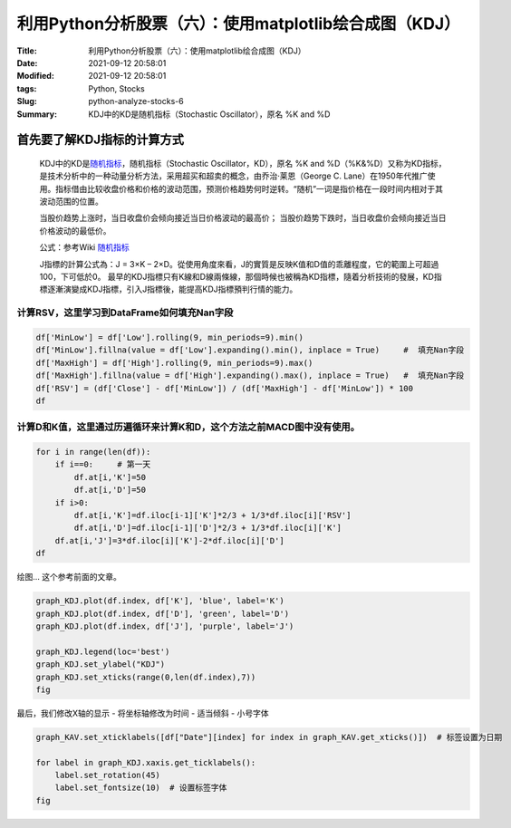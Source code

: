 利用Python分析股票（六）：使用matplotlib绘合成图（KDJ）
########################################################

:Title: 利用Python分析股票（六）：使用matplotlib绘合成图（KDJ）
:Date: 2021-09-12 20:58:01
:Modified: 2021-09-12 20:58:01
:tags: Python, Stocks
:Slug: python-analyze-stocks-6
:Summary: KDJ中的KD是随机指标（Stochastic Oscillator），原名 %K and %D


首先要了解KDJ指标的计算方式
===========================

   KDJ中的KD是\ `随机指标 <https://zh.wikipedia.org/wiki/%E9%9A%8F%E6%9C%BA%E6%8C%87%E6%A0%87>`__\ ，随机指标（Stochastic
   Oscillator，KD），原名 %K and
   %D（%K&%D）又称为KD指标，是技术分析中的一种动量分析方法，采用超买和超卖的概念，由乔治·莱恩（George
   C.
   Lane）在1950年代推广使用。指标借由比较收盘价格和价格的波动范围，预测价格趋势何时逆转。“随机”一词是指价格在一段时间内相对于其波动范围的位置。

   当股价趋势上涨时，当日收盘价会倾向接近当日价格波动的最高价；
   当股价趋势下跌时，当日收盘价会倾向接近当日价格波动的最低价。

   公式：参考Wiki
   `随机指标 <https://zh.wikipedia.org/wiki/%E9%9A%8F%E6%9C%BA%E6%8C%87%E6%A0%87>`__

   J指標的計算公式為：J = 3×K –
   2×D。從使用角度來看，J的實質是反映K值和D值的乖離程度，它的範圍上可超過100，下可低於0。
   最早的KDJ指標只有K線和D線兩條線，那個時候也被稱為KD指標，隨着分析技術的發展，KD指標逐漸演變成KDJ指標，引入J指標後，能提高KDJ指標預判行情的能力。

计算RSV，这里学习到DataFrame如何填充Nan字段
-------------------------------------------

.. code:: python

   df['MinLow'] = df['Low'].rolling(9, min_periods=9).min()
   df['MinLow'].fillna(value = df['Low'].expanding().min(), inplace = True)     #  填充Nan字段
   df['MaxHigh'] = df['High'].rolling(9, min_periods=9).max()
   df['MaxHigh'].fillna(value = df['High'].expanding().max(), inplace = True)   #  填充Nan字段
   df['RSV'] = (df['Close'] - df['MinLow']) / (df['MaxHigh'] - df['MinLow']) * 100
   df

.. image:: {static}/images/132991805-a74d50c1-cad3-42c9-91ec-1ebb3dfb334d.png


计算D和K值，这里通过历遍循环来计算K和D，这个方法之前MACD图中没有使用。
----------------------------------------------------------------------

.. code:: python


   for i in range(len(df)):
       if i==0:     # 第一天
           df.at[i,'K']=50
           df.at[i,'D']=50
       if i>0:
           df.at[i,'K']=df.iloc[i-1]['K']*2/3 + 1/3*df.iloc[i]['RSV']
           df.at[i,'D']=df.iloc[i-1]['D']*2/3 + 1/3*df.iloc[i]['K']
       df.at[i,'J']=3*df.iloc[i]['K']-2*df.iloc[i]['D']
   df

.. image:: {static}/images/132991818-6d9d5220-baf7-495a-af71-7c0c97a4253a.png


绘图… 这个参考前面的文章。

.. code:: python

   graph_KDJ.plot(df.index, df['K'], 'blue', label='K') 
   graph_KDJ.plot(df.index, df['D'], 'green', label='D') 
   graph_KDJ.plot(df.index, df['J'], 'purple', label='J') 

   graph_KDJ.legend(loc='best')
   graph_KDJ.set_ylabel("KDJ")
   graph_KDJ.set_xticks(range(0,len(df.index),7))
   fig

.. image:: {static}/images/132991894-1570b98f-8bff-4a86-a1f1-c389e5586ffd.png


最后，我们修改X轴的显示 - 将坐标轴修改为时间 - 适当倾斜 - 小号字体

.. code:: python

   graph_KAV.set_xticklabels([df["Date"][index] for index in graph_KAV.get_xticks()])  # 标签设置为日期

   for label in graph_KDJ.xaxis.get_ticklabels():
       label.set_rotation(45)
       label.set_fontsize(10)  # 设置标签字体
   fig

.. image:: {static}/images/132991941-30c4808d-5084-4b6d-936a-9af2db475d0f.png
